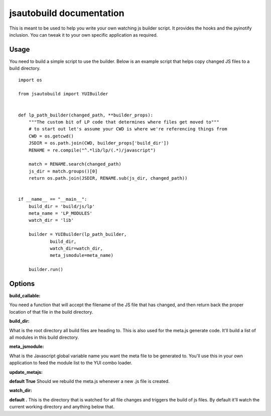 jsautobuild documentation
==========================

This is meant to be used to help you write your own watching js builder
script. It provides the hooks and the pyinotify inclusion. You can tweak it to
your own specific application as required.

Usage
------
You need to build a simple script to use the builder. Below is an example
script that helps copy changed JS files to a build directory.

::

    import os

    from jsautobuild import YUIBuilder


    def lp_path_builder(changed_path, **builder_props):
        """The custom bit of LP code that determines where files get moved to"""
        # to start out let's assume your CWD is where we're referencing things from
        CWD = os.getcwd()
        JSDIR = os.path.join(CWD, builder_props['build_dir'])
        RENAME = re.compile("^.*lib/lp/(.*)/javascript")

        match = RENAME.search(changed_path)
        js_dir = match.groups()[0]
        return os.path.join(JSDIR, RENAME.sub(js_dir, changed_path))


    if __name__ == "__main__":
        build_dir = 'build/js/lp'
        meta_name = 'LP_MODULES'
        watch_dir = 'lib'

        builder = YUIBuilder(lp_path_builder,
                build_dir,
                watch_dir=watch_dir,
                meta_jsmodule=meta_name)

        builder.run()

Options
-------
:build_callable:
You need a function that will accept the filename of the JS file that has
changed, and then return back the proper location of that file in the build
directory.

:build_dir:
What is the root directory all build files are heading to. This is also used
for the meta.js generate code. It'll build a list of all modules in this build
directory.

:meta_jsmodule:
What is the Javascript global variable name you want the meta file to be
generated to. You'll use this in your own application to feed the module list
to the YUI combo loader.

:update_metajs:
**default True**
Should we rebuild the meta.js whenever a new .js file is created.

:watch_dir:
**default .**
This is the directory that is watched for all file changes and triggers the
build of js files. By default it'll watch the current working directory and
anything below that.
